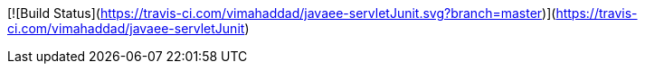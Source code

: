 [![Build Status](https://travis-ci.com/vimahaddad/javaee-servletJunit.svg?branch=master)](https://travis-ci.com/vimahaddad/javaee-servletJunit)
